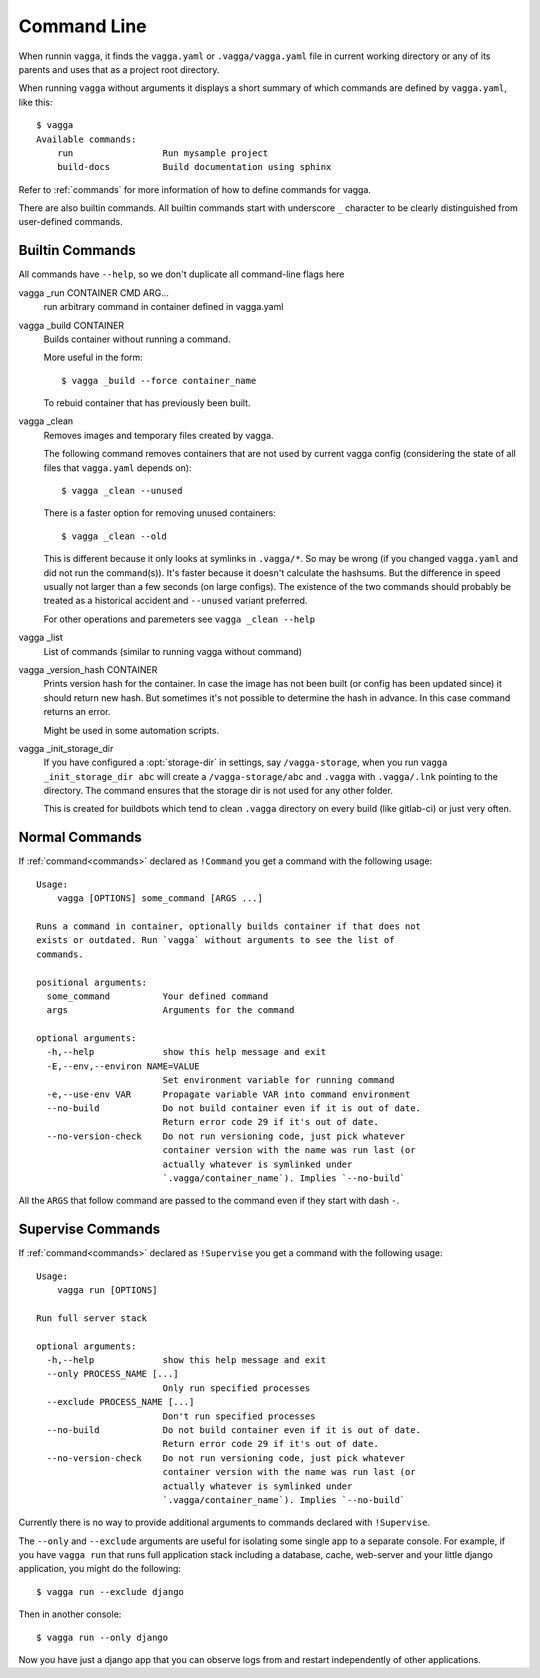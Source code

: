 .. highlight:: bash

============
Command Line
============

When runnin ``vagga``, it  finds the ``vagga.yaml`` or ``.vagga/vagga.yaml``
file in current working directory or any of its parents and uses that as a
project root directory.

When running ``vagga`` without arguments it displays a short summary of which
commands are defined by ``vagga.yaml``, like this::

    $ vagga
    Available commands:
        run                 Run mysample project
        build-docs          Build documentation using sphinx

Refer to :ref:`commands` for more information of how to define commands for
vagga.

There are also builtin commands. All builtin commands start with underscore
``_`` character to be clearly distinguished from user-defined commands.

Builtin Commands
================

All commands have ``--help``, so we don't duplicate all command-line flags
here

vagga _run CONTAINER CMD ARG...
  run arbitrary command in container defined in vagga.yaml

vagga _build CONTAINER
  Builds container without running a command.

  More useful in the form::

      $ vagga _build --force container_name

  To rebuid container that has previously been built.

vagga _clean
  Removes images and temporary files created by vagga.

  The following command removes containers that are not used by current vagga
  config (considering the state of all files that ``vagga.yaml`` depends on)::

      $ vagga _clean --unused

  There is a faster option for removing unused containers::

      $ vagga _clean --old

  This is different because it only looks at symlinks in ``.vagga/*``. So may
  be wrong (if you changed ``vagga.yaml`` and did not run the command(s)). It's
  faster because it doesn't calculate the hashsums. But the difference in
  speed usually not larger than a few seconds (on large configs). The existence
  of the two commands should probably be treated as a historical accident
  and ``--unused`` variant preferred.

  For other operations and paremeters see ``vagga _clean --help``

vagga _list
  List of commands (similar to running vagga without command)

vagga _version_hash CONTAINER
  Prints version hash for the container. In case the image has not been built
  (or config has been updated since) it should return new hash. But sometimes
  it's not possible to determine the hash in advance. In this case command
  returns an error.

  Might be used in some automation scripts.

vagga _init_storage_dir
  If you have configured a :opt:`storage-dir` in settings, say
  ``/vagga-storage``, when you run ``vagga _init_storage_dir abc`` will create
  a ``/vagga-storage/abc`` and ``.vagga`` with ``.vagga/.lnk`` pointing to
  the directory. The command ensures that the storage dir is not used for any
  other folder.

  This is created for buildbots which tend to clean ``.vagga`` directory on
  every build (like gitlab-ci) or just very often.


Normal Commands
===============

If :ref:`command<commands>` declared as ``!Command`` you get a command
with the following usage::

    Usage:
        vagga [OPTIONS] some_command [ARGS ...]

    Runs a command in container, optionally builds container if that does not
    exists or outdated. Run `vagga` without arguments to see the list of
    commands.

    positional arguments:
      some_command          Your defined command
      args                  Arguments for the command

    optional arguments:
      -h,--help             show this help message and exit
      -E,--env,--environ NAME=VALUE
                            Set environment variable for running command
      -e,--use-env VAR      Propagate variable VAR into command environment
      --no-build            Do not build container even if it is out of date.
                            Return error code 29 if it's out of date.
      --no-version-check    Do not run versioning code, just pick whatever
                            container version with the name was run last (or
                            actually whatever is symlinked under
                            `.vagga/container_name`). Implies `--no-build`

All the  ``ARGS`` that follow command are passed to the command even if they
start with dash ``-``.


Supervise Commands
==================

If :ref:`command<commands>` declared as ``!Supervise`` you get a command
with the following usage::


    Usage:
        vagga run [OPTIONS]

    Run full server stack

    optional arguments:
      -h,--help             show this help message and exit
      --only PROCESS_NAME [...]
                            Only run specified processes
      --exclude PROCESS_NAME [...]
                            Don't run specified processes
      --no-build            Do not build container even if it is out of date.
                            Return error code 29 if it's out of date.
      --no-version-check    Do not run versioning code, just pick whatever
                            container version with the name was run last (or
                            actually whatever is symlinked under
                            `.vagga/container_name`). Implies `--no-build`

Currently there is no way to provide additional arguments to commands declared
with ``!Supervise``.

The ``--only`` and ``--exclude`` arguments are useful for isolating some
single app to a separate console. For example, if you have ``vagga run``
that runs full application stack including a database, cache, web-server
and your little django application, you might do the following::

    $ vagga run --exclude django

Then in another console::

    $ vagga run --only django

Now you have just a django app that you can observe logs from and restart
independently of other applications.
